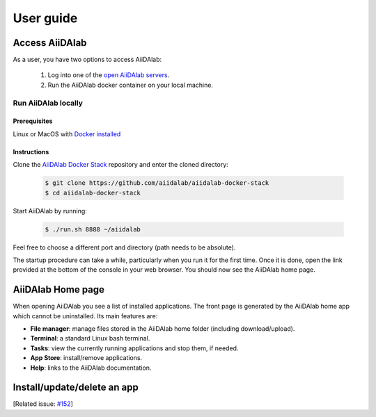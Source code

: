 ==========
User guide
==========


***************
Access AiiDAlab
***************

As a user, you have two options to access AiiDAlab:

 1. Log into one of the `open AiiDAlab servers <https://materialscloud.org/aiidalab>`_.
 2. Run the AiiDAlab docker container on your local machine.

.. _usage:run-locally:

Run AiiDAlab locally
====================

Prerequisites
-------------

Linux or MacOS with `Docker installed <https://www.docker.com/get-started>`__


Instructions
------------

Clone the `AiiDAlab Docker Stack <https://github.com/aiidalab/aiidalab-docker-stack>`__ repository and enter the cloned directory:

   .. code-block:: console

       $ git clone https://github.com/aiidalab/aiidalab-docker-stack
       $ cd aiidalab-docker-stack

Start AiiDAlab by running:

   .. code-block:: console

       $ ./run.sh 8888 ~/aiidalab

Feel free to choose a different port and directory (path needs to be absolute).

The startup procedure can take a while, particularly when you run it for the first time.
Once it is done, open the link provided at the bottom of the console in your web browser.
You should now see the AiiDAlab home page.

******************
AiiDAlab Home page
******************

When opening AiiDAlab you see a list of installed applications.
The front page is generated by the AiiDAlab home app which cannot be uninstalled.
Its main features are:

- **File manager**: manage files stored in the AiiDAlab home folder (including download/upload).
- **Terminal**: a standard Linux bash terminal.
- **Tasks**: view the currently running applications and stop them, if needed.
- **App Store**: install/remove applications.
- **Help**: links to the AiiDAlab documentation.


****************************
Install/update/delete an app
****************************

[Related issue: `#152 <https://github.com/aiidalab/aiidalab/issues/152>`_]
